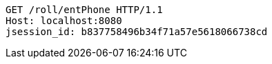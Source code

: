 [source,http,options="nowrap"]
----
GET /roll/entPhone HTTP/1.1
Host: localhost:8080
jsession_id: b837758496b34f71a57e5618066738cd

----